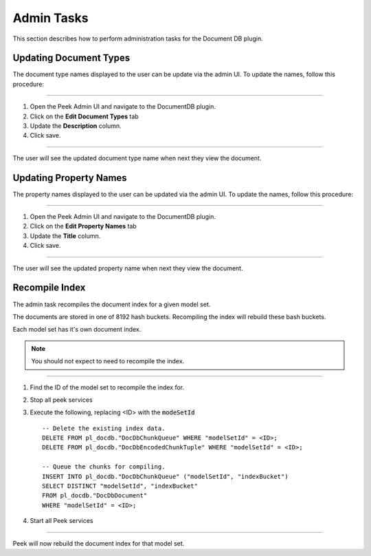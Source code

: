 Admin Tasks
-----------

This section describes how to perform administration tasks for the Document DB plugin.

Updating Document Types
```````````````````````

The document type names displayed to the user can be update via the admin UI.
To update the names, follow this procedure:

----

#.  Open the Peek Admin UI and navigate to the DocumentDB plugin.

#.  Click on the **Edit Document Types** tab

#.  Update the **Description** column.

#.  Click save.

.. image:: admin_task_update_document_types.png

----

The user will see the updated document type name when next they view the document.

Updating Property Names
```````````````````````

The property names displayed to the user can be updated via the admin UI.
To update the names, follow this procedure:

----

#.  Open the Peek Admin UI and navigate to the DocumentDB plugin.

#.  Click on the **Edit Property Names** tab

#.  Update the **Title** column.

#.  Click save.


.. image:: admin_task_update_property_name.png

----

The user will see the updated property name when next they view the document.

Recompile Index
```````````````

The admin task recompiles the document index for a given model set.

The documents are stored in one of 8192 hash buckets.
Recompiling the index will rebuild these bash buckets.

Each model set has it's own document index.

.. note:: You should not expect to need to recompile the index.

----

#.  Find the ID of the model set to recompile the index for.

#.  Stop all peek services

#.  Execute the following, replacing <ID> with the :code:`modeSetId` ::


        -- Delete the existing index data.
        DELETE FROM pl_docdb."DocDbChunkQueue" WHERE "modelSetId" = <ID>;
        DELETE FROM pl_docdb."DocDbEncodedChunkTuple" WHERE "modelSetId" = <ID>;

        -- Queue the chunks for compiling.
        INSERT INTO pl_docdb."DocDbChunkQueue" ("modelSetId", "indexBucket")
        SELECT DISTINCT "modelSetId", "indexBucket"
        FROM pl_docdb."DocDbDocument"
        WHERE "modelSetId" = <ID>;


#.  Start all Peek services

----

Peek will now rebuild the document index for that model set.